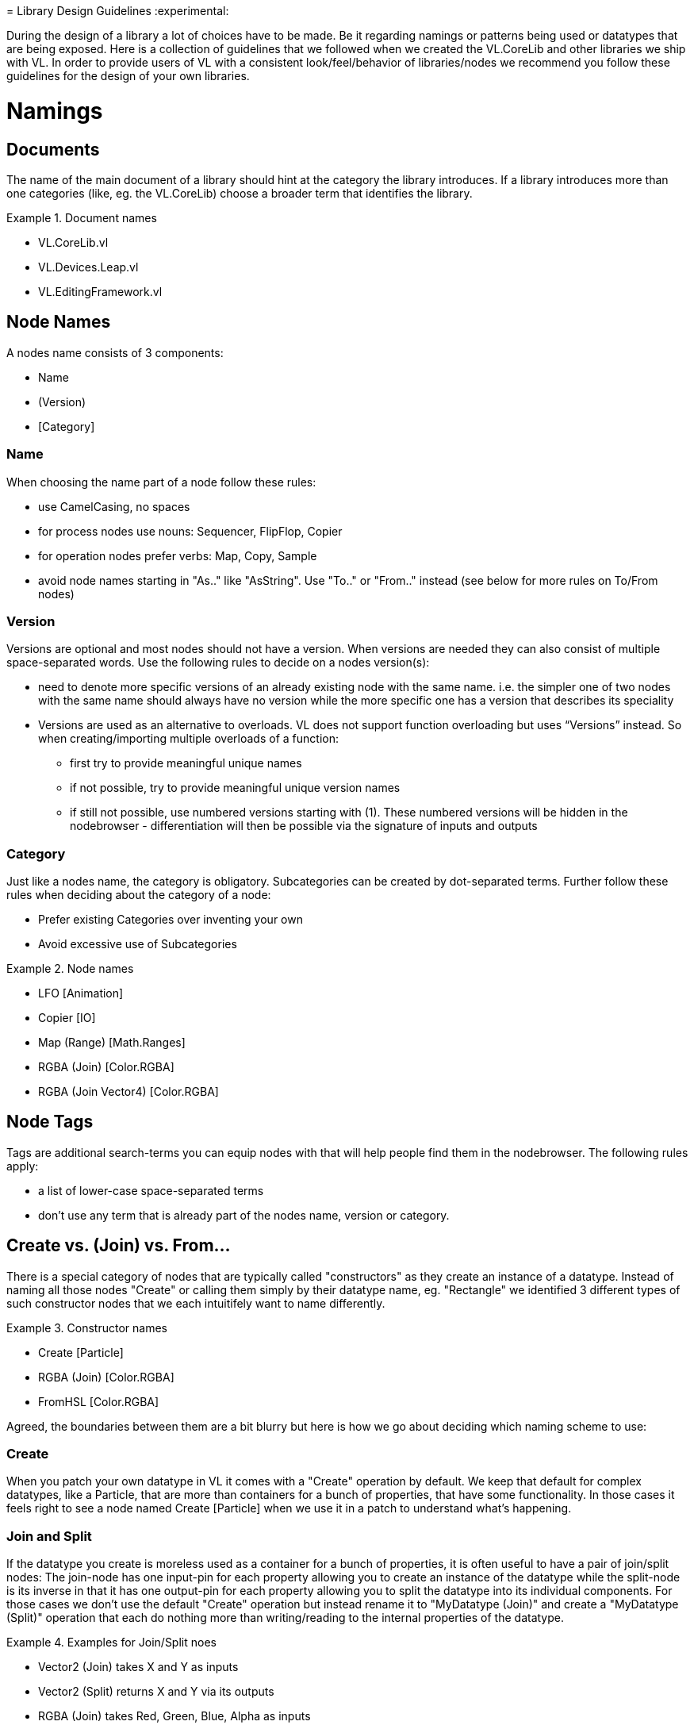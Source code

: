 =
Library Design Guidelines
:experimental:

During the design of a library a lot of choices have to be made. Be it regarding namings or patterns being used or datatypes that are being exposed. Here is a collection of guidelines that we followed when we created the VL.CoreLib and other libraries we ship with VL. In order to provide users of VL with a consistent look/feel/behavior of libraries/nodes we recommend you follow these guidelines for the design of your own libraries.

= Namings
== Documents
The name of the main document of a library should hint at the category the library introduces. If a library introduces more than one categories (like, eg. the VL.CoreLib) choose a broader term that identifies the library.

.Document names
==========================
- VL.CoreLib.vl
- VL.Devices.Leap.vl
- VL.EditingFramework.vl
==========================

== Node Names
A nodes name consists of 3 components:

- Name
- (Version)
- [Category]

=== Name
When choosing the name part of a node follow these rules:

* use CamelCasing, no spaces
* for process nodes use nouns: Sequencer, FlipFlop, Copier
* for operation nodes prefer verbs: Map, Copy, Sample
* avoid node names starting in "As.." like "AsString". Use "To.." or "From.." instead (see below for more rules on To/From nodes)

=== Version
Versions are optional and most nodes should not have a version. When versions are needed they can also consist of multiple space-separated words. Use the following rules to decide on a nodes version(s):

* need to denote more specific versions of an already existing node with the same name. i.e. the simpler one of two nodes with the same name should always have no version while the more specific one has a version that describes its speciality
* Versions are used as an alternative to overloads.
VL does not support function overloading but uses “Versions” instead. So when creating/importing multiple overloads of a function:
** first try to provide meaningful unique names
** if not possible, try to provide meaningful unique version names
** if still not possible, use numbered versions starting with (1). These numbered versions will be hidden in the nodebrowser - differentiation will then be possible via the signature of inputs and outputs

=== Category
Just like a nodes name, the category is obligatory. Subcategories can be created by dot-separated terms. Further follow these rules when deciding about the category of a node:

* Prefer existing Categories over inventing your own
* Avoid excessive use of Subcategories

.Node names
==========================
- LFO [Animation]
- Copier [IO]
- Map (Range) [Math.Ranges]
- RGBA (Join) [Color.RGBA]
- RGBA (Join Vector4) [Color.RGBA]
==========================

== Node Tags
Tags are additional search-terms you can equip nodes with that will help people find them in the nodebrowser. The following rules apply:

- a list of lower-case space-separated terms
- don't use any term that is already part of the nodes name, version or category.

== Create vs. (Join) vs. From...
There is a special category of nodes that are typically called "constructors" as they create an instance of a datatype. Instead of naming all those nodes "Create" or calling them simply by their datatype name, eg. "Rectangle" we identified 3 different types of such constructor nodes that we each intuitifely want to name differently.

.Constructor names
==========================
- Create [Particle]
- RGBA (Join) [Color.RGBA]
- FromHSL [Color.RGBA]
==========================

Agreed, the boundaries between them are a bit blurry but here is how we go about deciding which naming scheme to use:

=== Create
When you patch your own datatype in VL it comes with a "Create" operation by default. We keep that default for complex datatypes, like a Particle, that are more than containers for a bunch of properties, that have some functionality. In those cases it feels right to see a node named Create [Particle] when we use it in a patch to understand what's happening.

=== Join and Split
If the datatype you create is moreless used as a container for a bunch of properties, it is often useful to have a pair of join/split nodes: The join-node has one input-pin for each property allowing you to create an instance of the datatype while the split-node is its inverse in that it has one output-pin for each property allowing you to split the datatype into its individual components. For those cases we don't use the default "Create" operation but instead rename it to "MyDatatype (Join)" and create a "MyDatatype (Split)" operation that each do nothing more than writing/reading to the internal properties of the datatype.

.Examples for Join/Split noes
==========================
* Vector2 (Join) takes X and Y as inputs
* Vector2 (Split) returns X and Y via its outputs
* RGBA (Join) takes Red, Green, Blue, Alpha as inputs
* RGBA (Split) returns Red, Green, Blue, Alpha via its outputs
==========================

=== From.. and To..
Nodes starting in From.. or To.. create and instance of a datatype by converting from a given one to the desired one. It could be argued that we should decide on naming all of those nodes either From.. or To.. for simplicity. But our rational for allowing both is that both variants make sense in terms of where the nodes are defined.

If you have a library called "FooStuff", that defines a datatype "Foo" it could make sense to have the following "construtor" operation for Foo:

- FromBar [Foo]

Also the following converter operation could make sense:

- ToBar [Foo]

If two nodes doing exactly the same thing as the two just mentioned would instead be defined in a library called "BarStuff" they'd be named:

- ToFoo [Bar]
- FromFoo [Bar]

=== ..To.. Converters
If a converter merely converts between units, like from cycles to radians but the data-type of the input and output pins is the same the node name has to mention both units, like: CyclesToRadians. Since the data-type does not change here even hovering the pins wouldn't give sufficient information to understand what the node is doing.

== Pins
* use spaces to separate words all starting with upper case
* avoid using generic names like "Do", "Update", ...

=== Order of Pins

=== Inputs
"Apply" is a reserved word for pin-names and therefore the compilier will complain when a user chooses this name manually for a pin. The reason for this is that there is a pattern where an "Apply" pin will automatically be created for operations. Like this, whenever we encounter an "Apply" pin we can be sure that this pattern is applied.

==== Operations
Any operation (both utility or member) that has

* either no output at all
* or one input named "Input" and one output named "Output" whose type is the same as the type of its "Input" and no further outputs

automatically gets an "Apply" input. The "Apply" pin is hidden by default and can be shown via the -> Configure menu on the node. It is set to "true" by default. Setting it to "false" will bypass the operation and simply pass the input value through to the output

==== Process Nodes
Any operation of a process node that has

* no output

automatically gets an input that is named after the operation. This pin is set to "false" by default meaning the operation is not executed. Setting it to "true" will execute the operation.

Also see Pin Groups below.

=== Outputs
* Output vs. Result
* see below: Nodes that work async

= Standard Datatypes
In order to keep the number of datatypes a user typically has to deal with at a managable level here is a list of datatypes that we use on inputs and outputs of nodes:

* Boolean
* Byte
* Integer32/64
* Float32/64
* Vector2/3/4
* Matrix
* Char
* String
* Path
* Spread<T>

Note that in the implementation of a node you can of course use any datatype you want.

= Standard Units
* Color Components (red, green, blue, alpha, hue, saturation, lightness) range from 0 to 1
* Angles are specified in cycles (a range from 0 to 1 counter clock-wise)

= Patterns
== Dynamic Pin Counts
Nodes like the "Cons" or the "+" can have their input count set on demand by the user. Pressing kbd:[Ctrl + +] or kbd:[Ctrl - -] with such a selected node will add/remove inputs accordingly.

Any operation that has exactly two inputs and one output whose type is the same as the first input gets this functionality automatically.

== Adaptive Nodes
how to create an adaptive

* definition
* implementation

== Process Nodes
=== Reset Inputs
Reset always takes precedence over other inputs (is lowest in process explorer)
∘ eg: FlipFlop

== Nodes that operate async
* typical outputs
** In Progress
** On Completed
** Success
** Error

== Exception Handling
Still to be defined (see internal issue #1511):

* simply throw errors as they occur
* test input ranges to prevent errors (e.g clamp or wrap incoming values to a save range,...). optionally report overflow via an Overflow (Bool) output
* return Default if operation fails and report Success
* use try/catch and report errors via a set of standard pins: Success (Bang), Error (Bang) and Error Message (String)

== Observables
If you are dealing with asynchronous datasources - async await, task, events - always hand them to your users as Observables. You might, for example, use Observable.FromEventPattern....

== Resource Providers
Libraries that make use of unmanaged code often require to make use of the Dispose functionality in C#. There are multiple ways to approach this issue. If you are importing a library, your users should not have to worry about disposing objects, you should take care of that in the wrapper...

== Restore Methods
When importing types with generic type parameters, you need to write restore methods for them.

== Default Values
Define default values for imported types in the TypeImporter or via the property “IsDefault” in the Node attribute. This is desirable to avoid NULL values in a patch. If you know what you’re doing, you can still have a type without default value and handle NULL values in a patch correctly.

The node marked as default must not have a side-effect. This may not always be possible/make sense, then we’ll still have to deal with null

== Immutability
Mark types as immutable in the TypeImporter or via the property “IsImmutable” in the Node attribute, if applicable. .NET does not yet have an understanding of immutability, we therefore need to tell VL which things are immutable.

= Nugets
Don't reference your own nuget in any .vl documents that contribute to a nuget other than: demo, test and help patches

[NOTE]
When using a .vlimport file for a managed .dll beware that there can only be one such file per .dll! Thus if you need to import any type from e.g. the mscorelib.dll that needs to be added to the VL.CoreLib project.

== Demo Patches
still to be defined: in what form to provide demo patches

== Tests
still to be defined: in what form to provide tests (patches, code,..) that can be run automated

== Help Patches
still to be defined: in what form to provide help patches
